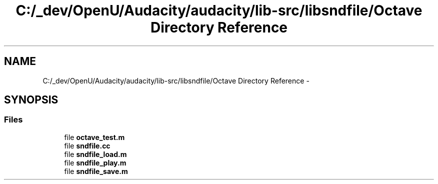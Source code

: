 .TH "C:/_dev/OpenU/Audacity/audacity/lib-src/libsndfile/Octave Directory Reference" 3 "Thu Apr 28 2016" "Audacity" \" -*- nroff -*-
.ad l
.nh
.SH NAME
C:/_dev/OpenU/Audacity/audacity/lib-src/libsndfile/Octave Directory Reference \- 
.SH SYNOPSIS
.br
.PP
.SS "Files"

.in +1c
.ti -1c
.RI "file \fBoctave_test\&.m\fP"
.br
.ti -1c
.RI "file \fBsndfile\&.cc\fP"
.br
.ti -1c
.RI "file \fBsndfile_load\&.m\fP"
.br
.ti -1c
.RI "file \fBsndfile_play\&.m\fP"
.br
.ti -1c
.RI "file \fBsndfile_save\&.m\fP"
.br
.in -1c
